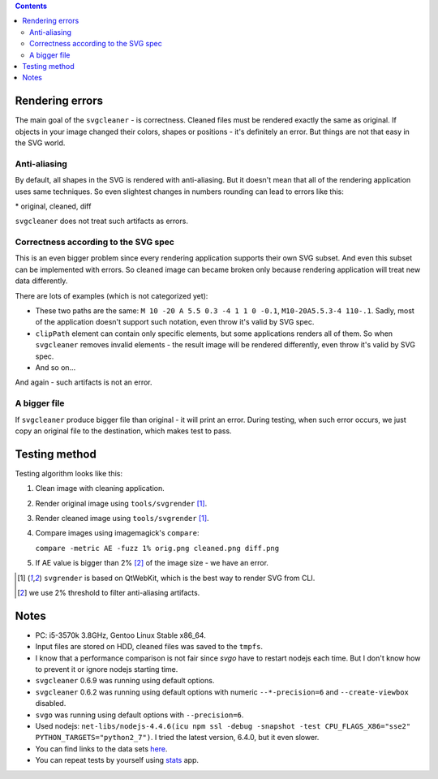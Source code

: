 .. contents::

Rendering errors
================

The main goal of the ``svgcleaner`` - is correctness. Cleaned files must be rendered exactly
the same as original. If objects in your image changed their colors, shapes or positions - it's
definitely an error. But things are not that easy in the SVG world.

Anti-aliasing
-------------

By default, all shapes in the SVG is rendered with anti-aliasing. But it doesn't mean that all
of the rendering application uses same techniques.
So even slightest changes in numbers rounding can lead to errors like this:

.. image:: images/compare_error.png

\* original, cleaned, diff

``svgcleaner`` does not treat such artifacts as errors.

Correctness according to the SVG spec
-------------------------------------

This is an even bigger problem since every rendering application supports their own SVG subset.
And even this subset can be implemented with errors. So cleaned image can became broken
only because rendering application will treat new data differently.

There are lots of examples (which is not categorized yet):

- These two paths are the same: ``M 10 -20 A 5.5 0.3 -4 1 1 0 -0.1``, ``M10-20A5.5.3-4 110-.1``.
  Sadly, most of the application doesn't support such notation, even throw it's valid by SVG spec.
- ``clipPath`` element can contain only specific elements, but some applications renders all of them.
  So when ``svgcleaner`` removes invalid elements - the result image will be rendered differently,
  even throw it's valid by SVG spec.
- And so on...

And again - such artifacts is not an error.

A bigger file
-------------

If ``svgcleaner`` produce bigger file than original - it will print an error.
During testing, when such error occurs, we just copy an original file to the destination,
which makes test to pass.

Testing method
==============

Testing algorithm looks like this:

1. Clean image with cleaning application.
#. Render original image using ``tools/svgrender`` [1]_.
#. Render cleaned image using ``tools/svgrender`` [1]_.
#. Compare images using imagemagick's ``compare``:

   ``compare -metric AE -fuzz 1% orig.png cleaned.png diff.png``
#. If AE value is bigger than 2% [2]_ of the image size - we have an error.

.. [1] ``svgrender`` is based on QtWebKit, which is the best way to render SVG from CLI.

.. [2] we use 2% threshold to filter anti-aliasing artifacts.

Notes
=====

- PC: i5-3570k 3.8GHz, Gentoo Linux Stable x86_64.
- Input files are stored on HDD, cleaned files was saved to the ``tmpfs``.
- I know that a performance comparison is not fair since `svgo` have to restart nodejs
  each time. But I don't know how to prevent it or ignore nodejs starting time.
- ``svgcleaner`` 0.6.9 was running using default options.
- ``svgcleaner`` 0.6.2 was running using default options with numeric ``--*-precision=6``
  and ``--create-viewbox`` disabled.
- ``svgo`` was running using default options with ``--precision=6``.
- Used nodejs: ``net-libs/nodejs-4.4.6(icu npm ssl -debug -snapshot -test
  CPU_FLAGS_X86="sse2" PYTHON_TARGETS="python2_7")``.
  I tried the latest version, 6.4.0, but it even slower.
- You can find links to the data sets `here <../tools/files-testing/README.md>`_.
- You can repeat tests by yourself using `stats <../tools/stats>`_ app.
